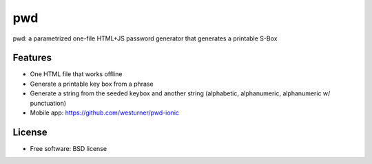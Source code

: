 ===============================
pwd
===============================

.. .. image:: https://img.shields.io/travis/westurner/pwd.svg
..        :target: https://travis-ci.org/westurner/pwd

.. .. image:: https://img.shields.io/pypi/v/pwd.svg
..        :target: https://pypi.python.org/pypi/pwd


pwd: a parametrized one-file HTML+JS password generator that generates a
printable S-Box

Features
--------

* One HTML file that works offline
* Generate a printable key box from a phrase
* Generate a string from the seeded keybox and another string
  (alphabetic, alphanumeric, alphanumeric w/ punctuation)
* Mobile app: https://github.com/westurner/pwd-ionic

License
--------
* Free software: BSD license
